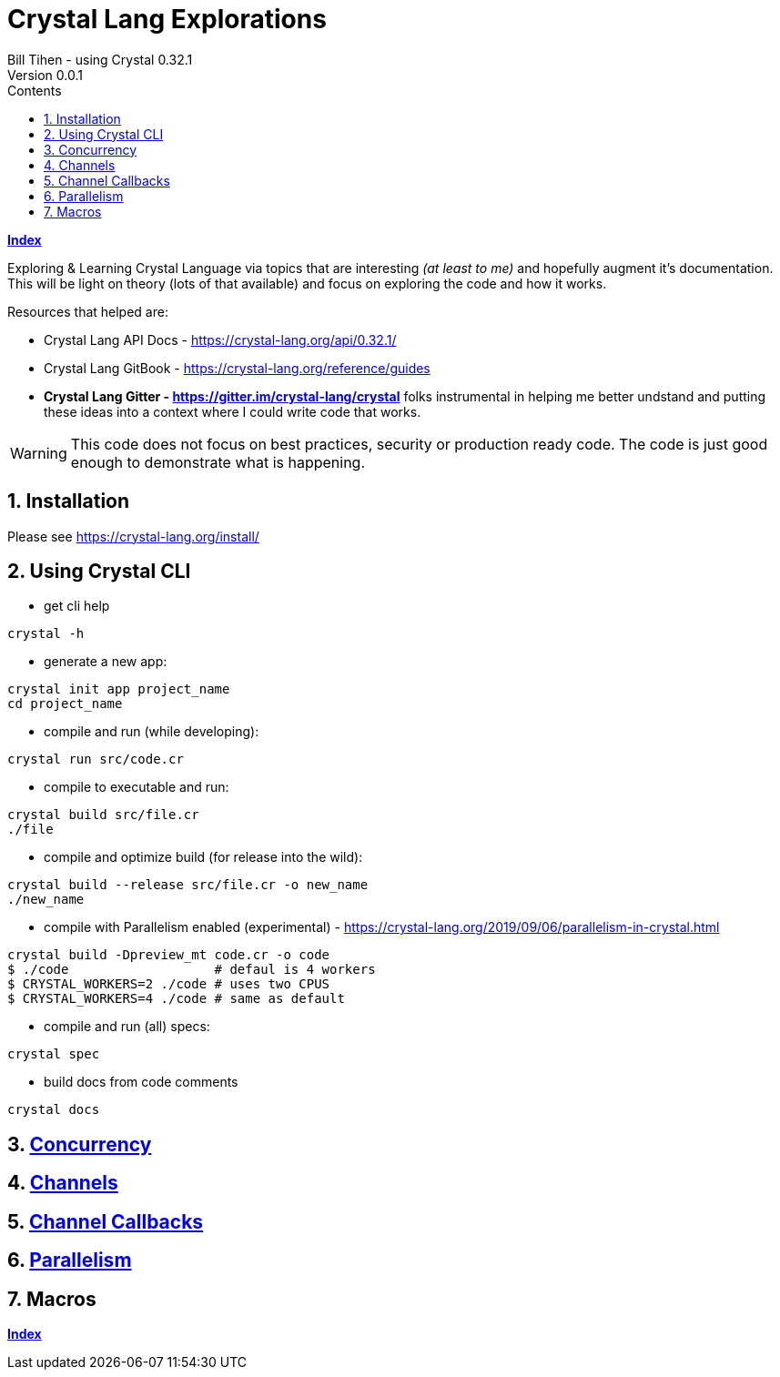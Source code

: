 = Crystal Lang Explorations
Bill Tihen - using Crystal 0.32.1
Version 0.0.1
:sectnums:
:toc:
:toclevels: 4
:toc-title: Contents

:description: Exploring Crystal's Features
:source-highlighter: prettify
:keywords: Crystal Language
:imagesdir: ./images

*link:index.html[Index]*

Exploring & Learning Crystal Language via topics that are interesting _(at least to me)_ and hopefully augment it's documentation.  This will be light on theory (lots of that available) and focus on exploring the code and how it works.

Resources that helped are:

* Crystal Lang API Docs - https://crystal-lang.org/api/0.32.1/
* Crystal Lang GitBook - https://crystal-lang.org/reference/guides
* *Crystal Lang Gitter - https://gitter.im/crystal-lang/crystal* folks instrumental in helping me better undstand and putting these ideas into a context where I could write code that works.

WARNING: This code does not focus on best practices, security or production ready code.  The code is just good enough to demonstrate what is happening.

== Installation

Please see https://crystal-lang.org/install/

== Using Crystal CLI

* get cli help
```
crystal -h
```

* generate a new app:
```
crystal init app project_name
cd project_name
```

* compile and run (while developing):
```
crystal run src/code.cr
```

* compile to executable and run:
```
crystal build src/file.cr
./file
```

* compile and optimize build (for release into the wild):
```
crystal build --release src/file.cr -o new_name
./new_name
```

* compile with Parallelism enabled (experimental) - https://crystal-lang.org/2019/09/06/parallelism-in-crystal.html
```
crystal build -Dpreview_mt code.cr -o code
$ ./code                   # defaul is 4 workers
$ CRYSTAL_WORKERS=2 ./code # uses two CPUS
$ CRYSTAL_WORKERS=4 ./code # same as default
```

* compile and run (all) specs:
```
crystal spec
```

* build docs from code comments
```
crystal docs
```

== link:concurrency.html[Concurrency]

== link:channels.html[Channels]

== link:channel_callbacks.html[Channel Callbacks]

== link:parallelism.html[Parallelism]

== Macros


*link:index.html[Index]*
